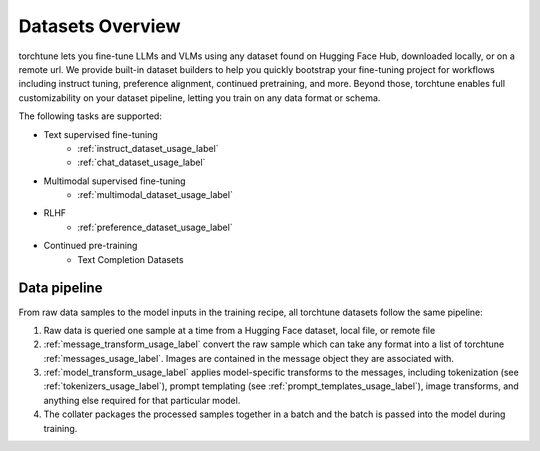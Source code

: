 .. _datasets_overview:

=================
Datasets Overview
=================
torchtune lets you fine-tune LLMs and VLMs using any dataset found on Hugging Face Hub, downloaded locally,
or on a remote url. We provide built-in dataset builders to help you quickly bootstrap your fine-tuning project
for workflows including instruct tuning, preference alignment, continued pretraining, and more. Beyond those, torchtune
enables full customizability on your dataset pipeline, letting you train on any data format or schema.

The following tasks are supported:

- Text supervised fine-tuning
    - :ref:`instruct_dataset_usage_label`
    - :ref:`chat_dataset_usage_label`
- Multimodal supervised fine-tuning
    - :ref:`multimodal_dataset_usage_label`
- RLHF
    - :ref:`preference_dataset_usage_label`
- Continued pre-training
    - Text Completion Datasets

Data pipeline
-------------
.. image:: /_static/img/torchtune_datasets.svg

From raw data samples to the model inputs in the training recipe, all torchtune datasets follow
the same pipeline:

1. Raw data is queried one sample at a time from a Hugging Face dataset, local file, or remote file
2. :ref:`message_transform_usage_label` convert the raw sample which can take any format into a list of torchtune
   :ref:`messages_usage_label`. Images are contained in the message object they are associated with.
3. :ref:`model_transform_usage_label` applies model-specific transforms to the messages, including tokenization (see :ref:`tokenizers_usage_label`),
   prompt templating (see :ref:`prompt_templates_usage_label`), image transforms, and anything else required for that particular model.
4. The collater packages the processed samples together in a batch and the batch is passed into the model during training.

